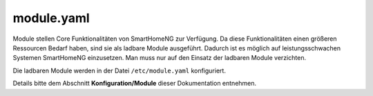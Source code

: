 module.yaml
###########

Module stellen Core Funktionalitäten von SmartHomeNG zur Verfügung. Da diese Funktionalitäten 
einen größeren Ressourcen Bedarf haben, sind sie als ladbare Module ausgeführt. Dadurch ist 
es möglich auf leistungsschwachen Systemen SmartHomeNG einzusetzen. Man muss nur auf den Einsatz 
der ladbaren Module verzichten.

Die ladbaren Module werden in der Datei ``/etc/module.yaml`` konfiguriert.

Details bitte dem Abschnitt **Konfiguration/Module** dieser Dokumentation entnehmen.

